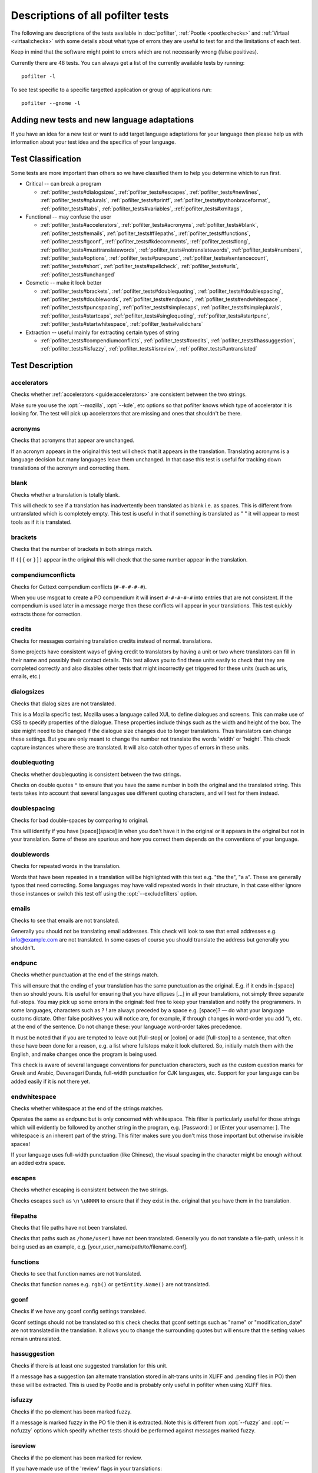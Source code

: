 
.. _pofilter_tests:

.. _descriptions_of_all_pofilter_tests:

Descriptions of all pofilter tests
**********************************

The following are descriptions of the tests available in :doc:`pofilter`,
:ref:`Pootle <pootle:checks>` and :ref:`Virtaal <virtaal:checks>` with some
details about what type of errors they are useful to test for and the
limitations of each test.

Keep in mind that the software might point to errors which are not necessarily
wrong (false positives).

Currently there are 48 tests.  You can always get a list of the currently
available tests by running::

  pofilter -l

To see test specific to a specific targetted application or group of
applications run::

  pofilter --gnome -l

.. _adding_new_tests_and_new_language_adaptations:

Adding new tests and new language adaptations
=============================================

If you have an idea for a new test or want to add target language adaptations
for your language then please help us with information about your test idea and
the specifics of your language.

.. _test_classification:

Test Classification
===================

Some tests are more important than others so we have classified them to help
you determine which to run first.

* Critical -- can break a program

  * :ref:`pofilter_tests#dialogsizes`,
    :ref:`pofilter_tests#escapes`,
    :ref:`pofilter_tests#newlines`,
    :ref:`pofilter_tests#nplurals`,
    :ref:`pofilter_tests#printf`,
    :ref:`pofilter_tests#pythonbraceformat`,
    :ref:`pofilter_tests#tabs`,
    :ref:`pofilter_tests#variables`,
    :ref:`pofilter_tests#xmltags`,

* Functional -- may confuse the user

  * :ref:`pofilter_tests#accelerators`,
    :ref:`pofilter_tests#acronyms`, :ref:`pofilter_tests#blank`,
    :ref:`pofilter_tests#emails`, :ref:`pofilter_tests#filepaths`,
    :ref:`pofilter_tests#functions`, :ref:`pofilter_tests#gconf`,
    :ref:`pofilter_tests#kdecomments`, :ref:`pofilter_tests#long`,
    :ref:`pofilter_tests#musttranslatewords`,
    :ref:`pofilter_tests#notranslatewords`, :ref:`pofilter_tests#numbers`,
    :ref:`pofilter_tests#options`, :ref:`pofilter_tests#purepunc`,
    :ref:`pofilter_tests#sentencecount`, :ref:`pofilter_tests#short`,
    :ref:`pofilter_tests#spellcheck`, :ref:`pofilter_tests#urls`,
    :ref:`pofilter_tests#unchanged`

* Cosmetic -- make it look better

  * :ref:`pofilter_tests#brackets`, :ref:`pofilter_tests#doublequoting`,
    :ref:`pofilter_tests#doublespacing`, :ref:`pofilter_tests#doublewords`,
    :ref:`pofilter_tests#endpunc`, :ref:`pofilter_tests#endwhitespace`,
    :ref:`pofilter_tests#puncspacing`, :ref:`pofilter_tests#simplecaps`,
    :ref:`pofilter_tests#simpleplurals`, :ref:`pofilter_tests#startcaps`,
    :ref:`pofilter_tests#singlequoting`, :ref:`pofilter_tests#startpunc`,
    :ref:`pofilter_tests#startwhitespace`, :ref:`pofilter_tests#validchars`

* Extraction -- useful mainly for extracting certain types of string

  * :ref:`pofilter_tests#compendiumconflicts`, :ref:`pofilter_tests#credits`,
    :ref:`pofilter_tests#hassuggestion`, :ref:`pofilter_tests#isfuzzy`,
    :ref:`pofilter_tests#isreview`, :ref:`pofilter_tests#untranslated`

.. _test_description:

Test Description
================

.. _pofilter_tests#accelerators:

accelerators
------------

Checks whether :ref:`accelerators <guide:accelerators>` are consistent between
the two strings.

Make sure you use the :opt:`--mozilla`, :opt:`--kde`, etc options so that
pofilter knows which type of accelerator it is looking for.  The test will pick
up accelerators that are missing and ones that shouldn't be there.

.. _pofilter_tests#acronyms:

acronyms
--------

Checks that acronyms that appear are unchanged.

If an acronym appears in the original this test will check that it appears in
the translation.  Translating acronyms is a language decision but many
languages leave them unchanged. In that case this test is useful for tracking
down translations of the acronym and correcting them.

.. _pofilter_tests#blank:

blank
-----

Checks whether a translation is totally blank.

This will check to see if a translation has inadvertently been translated as
blank i.e. as spaces.  This is different from untranslated which is completely
empty.  This test is useful in that if something is translated as "   " it will
appear to most tools as if it is translated.

.. _pofilter_tests#brackets:

brackets
--------

Checks that the number of brackets in both strings match.

If ``([{`` or ``}])`` appear in the original this will check that the same
number appear in the translation.

.. _pofilter_tests#compendiumconflicts:

compendiumconflicts
-------------------

Checks for Gettext compendium conflicts (``#-#-#-#-#``).

When you use msgcat to create a PO compendium it will insert ``#-#-#-#-#`` into
entries that are not consistent.  If the compendium is used later in a message
merge then these conflicts will appear in your translations.  This test quickly
extracts those for correction.

.. _pofilter_tests#credits:

credits
-------

Checks for messages containing translation credits instead of normal.
translations.

Some projects have consistent ways of giving credit to translators by having a
unit or two where translators can fill in their name and possibly their contact
details. This test allows you to find these units easily to check that they are
completed correctly and also disables other tests that might incorrectly get
triggered for these units (such as urls, emails, etc.)

.. _pofilter_tests#dialogsizes:

dialogsizes
-----------

Checks that dialog sizes are not translated.

This is a Mozilla specific test.  Mozilla uses a language called XUL to define
dialogues and screens.  This can make use of CSS to specify properties of the
dialogue.  These properties include things such as the width and height of the
box.  The size might need to be changed if the dialogue size changes due to
longer translations. Thus translators can change these settings.  But you are
only meant to change the number not translate the words 'width' or 'height'.
This check capture instances where these are translated.  It will also catch
other types of errors in these units.

.. _pofilter_tests#doublequoting:

doublequoting
-------------

Checks whether doublequoting is consistent between the two strings.

Checks on double quotes ``"`` to ensure that you have the same number in both
the original and the translated string. This tests takes into account that
several languages use different quoting characters, and will test for them
instead.

.. _pofilter_tests#doublespacing:

doublespacing
-------------

Checks for bad double-spaces by comparing to original.

This will identify if you have [space][space] in when you don't have it in the
original or it appears in the original but not in your translation. Some of
these are spurious and how you correct them depends on the conventions of your
language.

.. _pofilter_tests#doublewords:

doublewords
-----------

Checks for repeated words in the translation.

Words that have been repeated in a translation will be highlighted with this
test e.g. "the the", "a a".  These are generally typos that need correcting.
Some languages may have valid repeated words in their structure, in that case
either ignore those instances or switch this test off using the
:opt:`--excludefilters` option.

.. _pofilter_tests#emails:

emails
------

Checks to see that emails are not translated.

Generally you should not be translating email addresses.  This check will look
to see that email addresses e.g. info@example.com are not translated.  In some
cases of course you should translate the address but generally you shouldn't.

.. _pofilter_tests#endpunc:

endpunc
-------

Checks whether punctuation at the end of the strings match.

This will ensure that the ending of your translation has the same punctuation
as the original.  E.g. if it ends in :[space] then so should yours.  It is
useful for ensuring that you have ellipses [...] in all your translations, not
simply three separate full-stops. You may pick up some errors in the original:
feel free to keep your translation and notify the programmers.  In some
languages, characters such as ? ! are always preceded by a space e.g. [space]?
— do what your language customs dictate. Other false positives you will notice
are, for example, if through changes in word-order you add "), etc. at the end
of the sentence. Do not change these: your language word-order takes
precedence.

It must be noted that if you are tempted to leave out [full-stop] or [colon] or
add [full-stop] to a sentence, that often these have been done for a reason,
e.g. a list where fullstops make it look cluttered.  So, initially match them
with the English, and make changes once the program is being used.

This check is aware of several language conventions for punctuation characters,
such as the custom question marks for Greek and Arabic, Devenagari Danda,
full-width punctuation for CJK languages, etc.  Support for your language can
be added easily if it is not there yet.

.. _pofilter_tests#endwhitespace:

endwhitespace
-------------

Checks whether whitespace at the end of the strings matches.

Operates the same as endpunc but is only concerned with whitespace. This filter
is particularly useful for those strings which will evidently be followed by
another string in the program, e.g. [Password: ] or [Enter your username: ].
The whitespace is an inherent part of the string. This filter makes sure you
don't miss those important but otherwise invisible spaces!

If your language uses full-width punctuation (like Chinese), the visual spacing
in the character might be enough without an added extra space.

.. _pofilter_tests#escapes:

escapes
-------

Checks whether escaping is consistent between the two strings.

Checks escapes such as ``\n`` ``\uNNNN`` to ensure that if they exist in the.
original that you have them in the translation.

.. _pofilter_tests#filepaths:

filepaths
---------

Checks that file paths have not been translated.

Checks that paths such as ``/home/user1`` have not been translated.  Generally
you do not translate a file-path, unless it is being used as an example, e.g.
[your_user_name/path/to/filename.conf].

.. _pofilter_tests#functions:

functions
---------

Checks to see that function names are not translated.

Checks that function names e.g. ``rgb()`` or ``getEntity.Name()`` are not
translated.

.. _pofilter_tests#gconf:

gconf
-----

Checks if we have any gconf config settings translated.

Gconf settings should not be translated so this check checks that gconf
settings such as "name" or "modification_date" are not translated in the
translation.  It allows you to change the surrounding quotes but will ensure
that the setting values remain untranslated.

.. _pofilter_tests#hassuggestion:

hassuggestion
-------------

Checks if there is at least one suggested translation for this unit.

If a message has a suggestion (an alternate translation stored in alt-trans
units in XLIFF and .pending files in PO) then these will be extracted.  This is
used by Pootle and is probably only useful in pofilter when using XLIFF files.

.. _pofilter_tests#isfuzzy:

isfuzzy
-------

Checks if the po element has been marked fuzzy.

If a message is marked fuzzy in the PO file then it is extracted.  Note this is
different from :opt:`--fuzzy` and :opt:`--nofuzzy` options which specify
whether tests should be performed against messages marked fuzzy.

.. _pofilter_tests#isreview:

isreview
--------

Checks if the po element has been marked for review.

If you have made use of the 'review' flags in your translations::

  # (review) reason for review
  # (pofilter) testname: explanation for translator

Then if a message is marked for review in the PO file it will be extracted.
Note this is different from :opt:`--review` and :opt:`--noreview` options which
specify whether tests should be performed against messages already marked as
under review.

.. _pofilter_tests#kdecomments:

kdecomments
-----------

Checks to ensure that no KDE style comments appear in the translation.

KDE style translator comments appear in PO files as ``"_: comment\n"``. New
translators often translate the comment.  This test tries to identify instances
where the comment has been translated.

.. _pofilter_tests#long:

long
----

Checks whether a translation is much longer than the original string.

This is most useful in the special case where the translation is multiple
characters long while the source text is only 1 character long.  Otherwise, we
use a general ratio that will catch very big differences but is set
conservatively to limit the number of false positives.

.. _pofilter_tests#musttranslatewords:

musttranslatewords
------------------

Checks that words configured as definitely translatable don't appear in the
translation.

If for instance in your language you decide that you must translate 'OK' then
this test will flag any occurances of 'OK' in the translation if it appeared in
the source string.  You must specify a file containing all of the *must
translate* words using :opt:`--musttranslatefile`.

.. _pofilter_tests#newlines:

newlines
--------

Checks whether newlines are consistent between the two strings.

Counts the number of ``\n`` newlines (and variants such as ``\r\n``) and
reports and error if they differ.

.. _pofilter_tests#nplurals:

nplurals
--------

Checks for the correct number of noun forms for plural translations.

This uses the plural information in the language module of the toolkit.  This
is the same as the Gettext nplural value.  It will check that the number of
plurals required is the same as the number supplied in your translation.

.. _pofilter_tests#notranslatewords:

notranslatewords
----------------

Checks that words configured as untranslatable appear in the translation too.

Many brand names should not be translated, this test allows you to easily make
sure that words like: Word, Excel, Impress, Calc, etc. are not translated.  You
must specify a file containing all of the *no translate* words using
:opt:`--notranslatefile`.

.. _pofilter_tests#numbers:

numbers
-------

Checks whether numbers of various forms are consistent between the two strings.

You will see some errors where you have either written the number in full or
converted it to the digit in your translation.  Also changes in order will
trigger this error.

.. _pofilter_tests#options:

options
-------

Checks that command line options are not translated.

In messages that contain command line options, such as :opt:`--help`, this test
will check that these remain untranslated.  These could be translated in the
future if programs can create a mechanism to allow this, but currently they are
not translated.  If the options has a parameter, e.g. :opt:`--file=FILE`, then
the test will check that the parameter has been translated.

.. _pofilter_tests#printf:

printf
------

Checks whether printf format strings match.

If the printf formatting variables are not identical, then this will indicate
an error.  Printf statements are used by programs to format output in a human
readable form (they are place holders for variable data).  They allow you to
specify lengths of string variables, string padding, number padding, precision,
etc. Generally they will look like this: ``%d``, ``%5.2f``, ``%100s``, etc. The
test can also manage variables-reordering using the ``%1$s`` syntax.  The
variables' type and details following data are tested to ensure that they are
strictly identical, but they may be reordered.

.. seealso:: :ref:`pofilter_tests#pythonbraceformat`
.. seealso:: :wp:`printf Format String <Printf_format_string>`

.. _pofilter_tests#puncspacing:

puncspacing
-----------

Checks for bad spacing after punctuation.

In the case of [full-stop][space] in the original, this test checks that your
translation does not remove the space.  It checks also for [comma], [colon],
etc.

Some languages don't use spaces after common punctuation marks, especially
where full-width punctuation marks are used. This check will take that into
account.

.. _pofilter_tests#purepunc:

purepunc
--------

Checks that strings that are purely punctuation are not changed.

This extracts strings like "+" or "-" as these usually should not be changed.

.. _pofilter_tests#pythonbraceformat:

pythonbraceformat
-----------------

Checks whether Python brace format strings match.

Python supports both a variant of the :ref:`printf`_ formatting system,
and its own formatting language which uses placeholders enclosed in
braces. The placeholders can be named, numbered, or anonymous; the
former two are filled in from positional args, the latter from keyword
arguments. Example:: 

    'the {} {0} hungry {insect}'.format('very', insect='caterpiller')
    # --> 'the very very hungry caterpiller'

The ``pythonbraceformat`` filter checks for the following problems:

* named placeholders that are present in the original, but missing in
  the translation, and vice versa.
* originals and translations that require different numbers of
  positional args.

When the translation has variables not in the original, this can lead to
program crashes. The translation not using all variables the original
uses is safe. Nonetheless, this filter triggers in both cases.


.. seealso:: `PEP 3101 -- Advanced String Formatting <http://legacy.python.org/dev/peps/pep-3101/>`_

.. _pofilter_tests#sentencecount:

sentencecount
-------------

Checks that the number of sentences in both strings match.

Adds the number of sentences to see that the sentence count is the same between
the original and translated string. You may not always want to use this test,
if you find you often need to reformat your translation, because the original
is badly-expressed, or because the structure of your language works better that
way. Do what works best for your language: it's the meaning of the original you
want to convey, not the exact way it was written in the English.

.. _pofilter_tests#short:

short
-----

Checks whether a translation is much shorter than the original string.

This is most useful in the special case where the translation is 1 characters
long while the source text is multiple characters long.  Otherwise, we use a
general ratio that will catch very big differences but is set conservatively to
limit the number of false positives.

.. _pofilter_tests#simplecaps:

simplecaps
----------

Checks the capitalisation of two strings isn't wildly different.

This will pick up many false positives, so don't be a slave to it.  It is
useful for identifying translations that don't start with a capital letter
(upper-case letter) when they should, or those that do when they shouldn't.  It
will also highlight sentences that have extra capitals; depending on the
capitalisation convention of your language, you might want to change these to
Title Case, or change them all to normal sentence case.

.. _pofilter_tests#simpleplurals:

simpleplurals
-------------

Checks for English style plural(s) for you to review.

This test will extract any message that contains words with a final "(s)" in
the source text.  You can then inspect the message, to check that the correct
plural form has been used for your language.  In some languages, plurals are
made by adding text at the beginning of words, making the English style messy.
In this case, they often revert to the plural form.  This test allows an editor
to check that the plurals used are correct.  Be aware that this test may create
a number of false positives.

For languages with no plural forms (only one noun form) this test will simply
test that nothing like "(s)" was used in the translation.

.. _pofilter_tests#singlequoting:

singlequoting
-------------

Checks whether singlequoting is consistent between the two strings.

The same as doublequoting but checks for the ``'`` character.  Because this is
used in contractions like it's and in possessive forms like user's, this test
can output spurious errors if your language doesn't use such forms.  If a quote
appears at the end of a sentence in the translation, i.e. ``'.``, this might
not be detected properly by the check.

.. _pofilter_tests#spellcheck:

spellcheck
----------

Checks for words that don't pass a spell-check.

This test will check for misspelled words in your translation.  The test first
checks for misspelled words in the original (usually English) text, and adds
those to an exclusion list. The advantage of this exclusion is that many words
that are specific to the application will not raise errors e.g. program names,
brand names, function names.

The checker works with `PyEnchant <http://pythonhosted.org/pyenchant/>`_. You
need to have PyEnchant installed as well as a dictionary for your language (for
example, one of the `Hunspell <https://wiki.openoffice.org/wiki/Dictionaries>`_
or `aspell <http://ftp.gnu.org/gnu/aspell/dict/>`_ dictionaries).  This test
will only work if you have specified the :opt:`--language` option.

The pofilter error that is created, lists the misspelled word, plus
suggestions returned from the spell checker.  That makes it easy for you to
identify the word and select a replacement.

.. _pofilter_tests#startcaps:

startcaps
---------

Checks that the message starts with the correct capitalisation.

After stripping whitespace and common punctuation characters, it then checks to
see that the first remaining character is correctly capitalised.  So, if the
sentence starts with an upper-case letter, and the translation does not, an
error is produced.

This check is entirely disabled for many languages that don't make a
distinction between upper and lower case. Contact us if this is not yet
disabled for your language.

.. _pofilter_tests#startpunc:

startpunc
---------

Checks whether punctuation at the beginning of the strings match.

Operates as endpunc but you will probably see fewer errors.

.. _pofilter_tests#startwhitespace:

startwhitespace
---------------

Checks whether whitespace at the beginning of the strings matches.

As in endwhitespace but you will see fewer errors.

.. _pofilter_tests#tabs:

tabs
----

Checks whether tabs are consistent between the two strings.

Counts the number of ``\t`` tab markers and reports an error if they differ.

.. _pofilter_tests#unchanged:

unchanged
---------

Checks whether a translation is basically identical to the original string.

This checks to see if the translation isn't just a copy of the English
original.  Sometimes, this is what you want, but other times you will detect
words that should have been translated.

.. _pofilter_tests#untranslated:

untranslated
------------

Checks whether a string has been translated at all.

This check is really only useful if you want to extract untranslated strings so
that they can be translated independently of the main work.

.. _pofilter_tests#urls:

urls
----

Checks to see that URLs are not translated.

This checks only basic URLs (http, ftp, mailto etc.) not all URIs (e.g. afp,
smb, file).  Generally, you don't want to translate URLs, unless they are
example URLs (http://your_server.com/filename.html).  If the URL is for
configuration information, then you need to query the developers about placing
configuration information in PO files.  It shouldn't really be there, unless it
is very clearly marked: such information should go into a configuration file.

.. _pofilter_tests#validchars:

validchars
----------

Checks that only characters specified as valid appear in the translation.

Often during character conversion to and from UTF-8 you get some strange
characters appearing in your translation.  This test presents a simple way to
try and identify such errors.

This test will only run of you specify the :opt:`--validcharsfile` command line
option.  This file contains all the characters that are valid in your language.
You must use UTF-8 encoding for the characters in the file.

If the test finds any characters not in your valid characters file then the
test will print the character together with its Unicode value (e.g. 002B).

.. _pofilter_tests#variables:

variables
---------

Checks whether variables of various forms are consistent between the two strings.

This checks to make sure that variables that appear in the original also appear
in the translation.  Make sure you use the :opt:`--kde`, :opt:`--openoffice`,
etc flags as these define what variables will be searched for.  It does not at
the moment cope with variables that use the reordering syntax of Gettext PO
files.

.. _pofilter_tests#xmltags:

xmltags
-------

Checks that :wiki:`XML/HTML <guide/translation/html>` tags have not been
translated.

This check finds the number of tags in the source string and checks that the
same number are in the translation.  If the counts don't match then either the
tag is missing or it was mistakenly translated by the translator, both of which
are errors.

The check ignores tags or things that look like tags that cover the whole
string e.g. "<Error>" but will produce false positives for things like "An
<Error> occurred" as here "Error" should be translated.  It also will allow
translation of the alt attribute in e.g. <img src=bob.png alt="Image
description"> or similar translatable attributes in OpenOffice.org help files.
